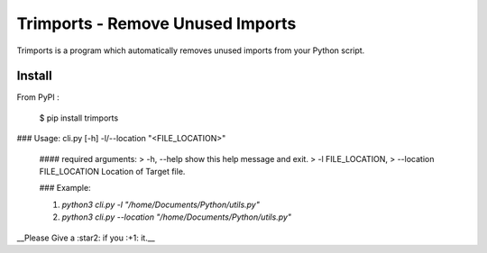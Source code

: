 =================================
Trimports - Remove Unused Imports
=================================

Trimports is a program which automatically removes unused imports from your Python script.

Install
-------

From PyPI :

    $ pip install trimports

### Usage: cli.py [-h] -l/--location "<FILE_LOCATION>"

 #### required arguments:
 > -h, --help            show this help message and exit. \
 > -l FILE_LOCATION,
 > --location FILE_LOCATION   Location of Target file.
 
 ### Example: 
 
 1. `python3 cli.py -l "/home/Documents/Python/utils.py"`
 2. `python3 cli.py --location "/home/Documents/Python/utils.py"`
 
__Please Give a :star2: if you :+1: it.__

